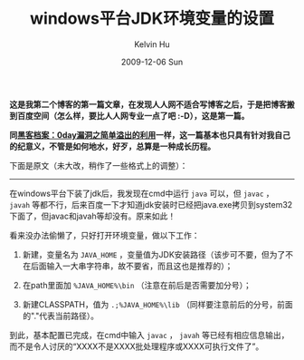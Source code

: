#+TITLE:       windows平台JDK环境变量的设置
#+AUTHOR:      Kelvin Hu
#+EMAIL:       ini.kelvin@gmail.com
#+DATE:        2009-12-06 Sun
#+URI:         /blog/%y/%m/%d/setup-jdk-on-windows/
#+KEYWORDS:    jdk, windows, java
#+TAGS:        :Java:Windows:
#+LANGUAGE:    en
#+OPTIONS:     H:3 num:nil toc:nil \n:nil ::t |:t ^:nil -:nil f:t *:t <:t
#+DESCRIPTION: how to setup jdk on windows platform


*这是我第二个博客的第一篇文章，在发现人人网不适合写博客之后，于是把博客搬到百度空间（怎么样，要比人人网专业一点了吧 :-D），这是第一篇。*

*同@@html:<a href="/blog/2009/06/09/hack-using-stack-overflow/">黑客档案：0day漏洞之简单溢出的利用</a>@@一样，这一篇基本也只具有针对我自己的纪意义，不管是如何地水，好歹，总算是一种成长历程。*

下面是原文（未大改，稍作了一些格式上的调整）：

--------------------------------------------------------------------------------

在windows平台下装了jdk后，我发现在cmd中运行 =java= 可以，但 =javac= ， =javah= 等都不行，后来百度一下才知道jdk安装时已经把java.exe拷贝到system32下面了，但javac和javah等却没有。原来如此！

看来没办法偷懒了，只好打开环境变量，做以下工作：

1. 新建，变量名为 =JAVA_HOME= ，变量值为JDK安装路径（该步可不要，但为了不在后面输入一大串字符串，故不要省，而且这也是推荐的）；

2. 在path里面加 =%JAVA_HOME%\bin= （注意在前后是否需要加分号）；

3. 新建CLASSPATH，值为 =.;%JAVA_HOME%\lib= （同样要注意前后的分号，前面的"."代表当前路径）。

到此，基本配置已完成，在cmd中输入 =javac= ， =javah= 等已经有相应信息输出，而不是令人讨厌的“XXXX不是XXXX批处理程序或XXXX可执行文件了”。
